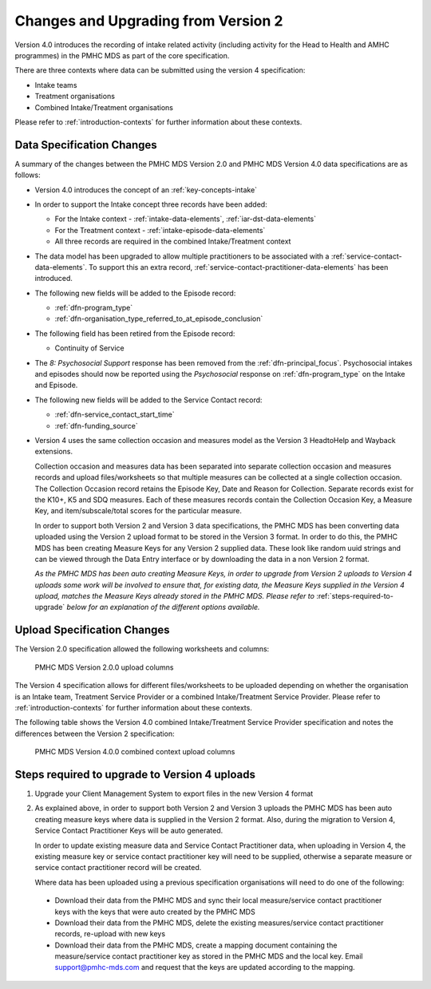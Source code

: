 .. _changes-from-v2:

Changes and Upgrading from Version 2
====================================

Version 4.0 introduces the recording of intake related activity (including
activity for the Head to Health and AMHC programmes) in the PMHC MDS as part
of the core  specification.

There are three contexts where data can be submitted using the version 4 specification:

* Intake teams
* Treatment organisations
* Combined Intake/Treatment organisations

Please refer to
:ref:`introduction-contexts` for further information about these contexts.

.. _data-specification-changes:

Data Specification Changes
--------------------------

A summary of the changes between the PMHC MDS Version 2.0 and
PMHC MDS Version 4.0 data specifications are as follows:

* Version 4.0 introduces the concept of an :ref:`key-concepts-intake`
* In order to support the Intake concept three records have been added:

  * For the Intake context - :ref:`intake-data-elements`, :ref:`iar-dst-data-elements`
  * For the Treatment context - :ref:`intake-episode-data-elements`
  * All three records are required in the combined Intake/Treatment context
* The data model has been upgraded to allow multiple practitioners to be
  associated with a :ref:`service-contact-data-elements`. To support this an
  extra record, :ref:`service-contact-practitioner-data-elements` has been
  introduced.
* The following new fields will be added to the Episode record:

  * :ref:`dfn-program_type`
  * :ref:`dfn-organisation_type_referred_to_at_episode_conclusion`


* The following field has been retired from the Episode record:

  * Continuity of Service

* The `8: Psychosocial Support` response has been removed from the
  :ref:`dfn-principal_focus`. Psychosocial intakes and episodes should now be
  reported using the `Psychosocial` response on :ref:`dfn-program_type` on the
  Intake and Episode.


* The following new fields will be added to the Service Contact record:

  * :ref:`dfn-service_contact_start_time`
  * :ref:`dfn-funding_source`


* Version 4 uses the same collection occasion and measures model as the
  Version 3 HeadtoHelp and Wayback extensions.

  Collection occasion and measures data has been separated into separate
  collection occasion and measures records and upload files/worksheets so
  that multiple measures can be collected at a single collection occasion.
  The Collection Occasion record retains the Episode Key, Date and Reason for
  Collection. Separate records exist for the K10+, K5 and SDQ measures.
  Each of these measures records contain the Collection Occasion Key, a
  Measure Key, and item/subscale/total scores for the particular measure.

  In order to support both Version 2 and Version 3 data specifications, the
  PMHC MDS has been converting data uploaded using the Version 2 upload format
  to be stored in the Version 3 format. In order to do this, the PMHC MDS
  has been creating Measure Keys for any Version 2 supplied data. These look like
  random uuid strings and can be viewed through the Data Entry interface or
  by downloading the data in a non Version 2 format.

  *As the PMHC MDS has been auto creating Measure Keys, in order to upgrade
  from Version 2 uploads to Version 4 uploads some work will be involved to
  ensure that, for existing data, the Measure Keys supplied in the Version 4
  upload, matches the Measure Keys already stored in the PMHC MDS. Please
  refer to* :ref:`steps-required-to-upgrade` *below for an explanation of the
  different options available.*


.. _upload-specification-changes:

Upload Specification Changes
----------------------------

The Version 2.0 specification allowed the following worksheets and columns:

.. figure:: figures/v2.0.0-upload-columns.svg
   :alt: PMHC MDS Version 2.0.0 upload columns

   PMHC MDS Version 2.0.0 upload columns

The Version 4 specification allows for different files/worksheets to be uploaded depending on
whether the organisation is an Intake team, Treatment Service Provider or
a combined Intake/Treatment Service Provider. Please refer to
:ref:`introduction-contexts` for further information about these contexts.

The following table shows the Version 4.0 combined Intake/Treatment Service
Provider specification and notes the differences between the Version 2
specification:

.. figure:: figures/v4.0.0-upload-columns.svg
   :alt: PMHC MDS Version 4.0.0 combined context upload columns

   PMHC MDS Version 4.0.0 combined context upload columns

.. _steps-required-to-upgrade:

Steps required to upgrade to Version 4 uploads
----------------------------------------------

1. Upgrade your Client Management System to export files in the new Version 4 format
2. As explained above, in order to support both Version 2 and Version 3 uploads
   the PMHC MDS has been auto creating measure keys where data is supplied in
   the Version 2 format. Also, during the migration to Version 4,
   Service Contact Practitioner Keys will be auto generated.

   In order to update existing measure data and Service Contact Practitioner data, when
   uploading in Version 4, the existing measure key or service contact practitioner
   key will need to be supplied, otherwise a separate measure or service
   contact practitioner record will be created.

   Where data has been uploaded using a previous specification organisations will
   need to do one of the following:

  * Download their data from the PMHC MDS and sync their local
    measure/service contact practitioner keys
    with the keys that were auto created by the PMHC MDS
  * Download their data from the PMHC MDS, delete the existing
    measures/service contact practitioner records, re-upload with new keys
  * Download their data from the PMHC MDS, create a mapping document containing
    the measure/service contact practitioner key as stored in the PMHC MDS and the local key.
    Email support@pmhc-mds.com and request that the keys are updated
    according to the mapping.
